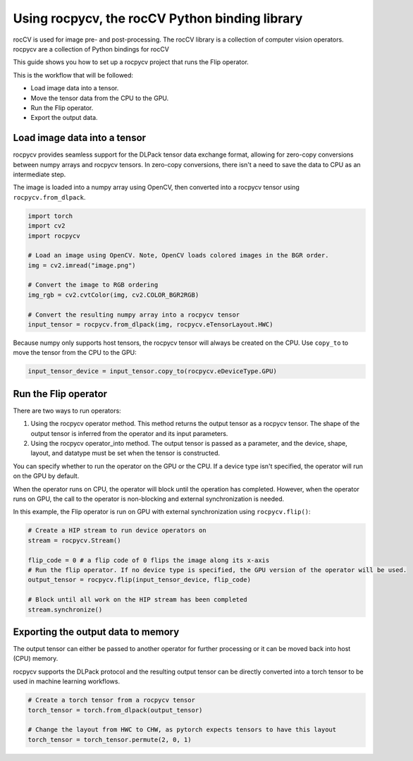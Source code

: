 .. meta::
  :description: using the rocCV python library
  :keywords: rocCV, ROCm, library, python 

**************************************************
Using rocpycv, the rocCV Python binding library
**************************************************

rocCV is used for image pre- and post-processing. The rocCV library is a collection of computer vision operators. rocpycv are a collection of Python bindings for rocCV

This guide shows you how to set up a rocpycv project that runs the Flip operator.

This is the workflow that will be followed:

* Load image data into a tensor.
* Move the tensor data from the CPU to the GPU.
* Run the Flip operator.
* Export the output data.

Load image data into a tensor
===============================

rocpycv provides seamless support for the DLPack tensor data exchange format, allowing for zero-copy conversions between numpy arrays and rocpycv tensors. In zero-copy conversions, there isn't a need to save the data to CPU as an intermediate step.

The image is loaded into a numpy array using OpenCV, then converted into a rocpycv tensor using ``rocpycv.from_dlpack``.

.. code:: python

    import torch
    import cv2
    import rocpycv

    # Load an image using OpenCV. Note, OpenCV loads colored images in the BGR order.
    img = cv2.imread("image.png")

    # Convert the image to RGB ordering
    img_rgb = cv2.cvtColor(img, cv2.COLOR_BGR2RGB)

    # Convert the resulting numpy array into a rocpycv tensor
    input_tensor = rocpycv.from_dlpack(img, rocpycv.eTensorLayout.HWC)


Because numpy only supports host tensors, the rocpycv tensor will always be created on the CPU. Use ``copy_to`` to move the tensor from the CPU to the GPU:

.. code:: python

    input_tensor_device = input_tensor.copy_to(rocpycv.eDeviceType.GPU)


Run the Flip operator 
=======================

There are two ways to run operators:

1. Using the rocpycv operator method. This method returns the output tensor as a rocpycv tensor. The shape of the output tensor is inferred from the operator and its input parameters. 
2. Using the rocpycv operator_into method. The output tensor is passed as a parameter, and the device, shape, layout, and datatype must be set when the tensor is constructed.

You can specify whether to run the operator on the GPU or the CPU. If a device type isn't specified, the operator will run on the GPU by default.

When the operator runs on CPU, the operator will block until the operation has completed. However, when the operator runs on GPU, the call to the operator is non-blocking and external synchronization is needed.

In this example, the Flip operator is run on GPU with external synchronization using ``rocpycv.flip()``:


.. code:: python

    # Create a HIP stream to run device operators on
    stream = rocpycv.Stream()

    flip_code = 0 # a flip code of 0 flips the image along its x-axis
    # Run the flip operator. If no device type is specified, the GPU version of the operator will be used.
    output_tensor = rocpycv.flip(input_tensor_device, flip_code)

    # Block until all work on the HIP stream has been completed
    stream.synchronize()


Exporting the output data to memory
====================================

The output tensor can either be passed to another operator for further processing or it can be moved back into host (CPU) memory.

rocpycv supports the DLPack protocol and the resulting output tensor can be directly converted into a torch tensor to be used in machine learning workflows.

.. code:: python

    # Create a torch tensor from a rocpycv tensor
    torch_tensor = torch.from_dlpack(output_tensor)

    # Change the layout from HWC to CHW, as pytorch expects tensors to have this layout
    torch_tensor = torch_tensor.permute(2, 0, 1)
    